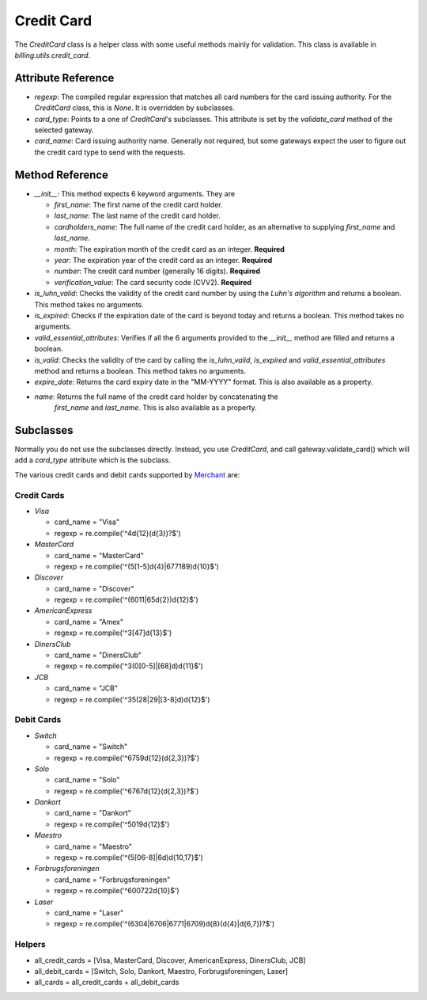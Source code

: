 ------------
Credit Card
------------

The `CreditCard` class is a helper class with some useful methods mainly for
validation. This class is available in `billing.utils.credit_card`.

Attribute Reference
--------------------

* `regexp`: The compiled regular expression that matches all card numbers for 
  the card issuing authority. For the `CreditCard` class, this is `None`. It 
  is overridden by subclasses.
* `card_type`: Points to a one of `CreditCard`'s subclasses. This attribute is
  set by the `validate_card` method of the selected gateway.
* `card_name`: Card issuing authority name. Generally not required, but some
  gateways expect the user to figure out the credit card type to send  with 
  the requests.

Method Reference
-----------------

* `__init__`: This method expects 6 keyword arguments. They are

  * `first_name`: The first name of the credit card holder.
  * `last_name`: The last name of the credit card holder.
  * `cardholders_name`: The full name of the credit card holder, as an
    alternative to supplying `first_name` and `last_name`.
  * `month`: The expiration month of the credit card as an integer. **Required**
  * `year`: The expiration year of the credit card as an integer. **Required**
  * `number`: The credit card number (generally 16 digits). **Required**
  * `verification_value`: The card security code (CVV2). **Required**
* `is_luhn_valid`: Checks the validity of the credit card number by using the 
  `Luhn's algorithm` and returns a boolean. This method takes no arguments.
* `is_expired`: Checks if the expiration date of the card is beyond today and
  returns a boolean. This method takes no arguments.
* `valid_essential_attributes`: Verifies if all the 6 arguments provided to the
  `__init__` method are filled and returns a boolean.
* `is_valid`: Checks the validity of the card by calling the `is_luhn_valid`, 
  `is_expired` and `valid_essential_attributes` method and returns a boolean.
  This method takes no arguments.
* `expire_date`: Returns the card expiry date in the "MM-YYYY" format. This is
  also available as a property.
* `name`: Returns the full name of the credit card holder by concatenating the
   `first_name` and `last_name`. This is also available as a property.

.. _`Luhn's algorithm`: http://en.wikipedia.org/wiki/Luhn_algorithm


Subclasses
----------

Normally you do not use the subclasses directly. Instead, you use `CreditCard`,
and call gateway.validate_card() which will add a `card_type` attribute which is
the subclass.

The various credit cards and debit cards supported by Merchant_ are:

Credit Cards
++++++++++++

* `Visa`

  * card_name = "Visa"
  * regexp = re.compile('^4\d{12}(\d{3})?$')

* `MasterCard`

  * card_name = "MasterCard"
  * regexp = re.compile('^(5[1-5]\d{4}|677189)\d{10}$')

* `Discover`

  * card_name = "Discover"
  * regexp = re.compile('^(6011|65\d{2})\d{12}$')

* `AmericanExpress`

  * card_name = "Amex"
  * regexp = re.compile('^3[47]\d{13}$')

* `DinersClub`

  * card_name = "DinersClub"
  * regexp = re.compile('^3(0[0-5]|[68]\d)\d{11}$')

* `JCB`

  * card_name = "JCB"
  * regexp = re.compile('^35(28|29|[3-8]\d)\d{12}$')

Debit Cards
+++++++++++

* `Switch`

  * card_name = "Switch"
  * regexp = re.compile('^6759\d{12}(\d{2,3})?$')

* `Solo`

  * card_name = "Solo"
  * regexp = re.compile('^6767\d{12}(\d{2,3})?$')

* `Dankort`

  * card_name = "Dankort"
  * regexp = re.compile('^5019\d{12}$')

* `Maestro`

  * card_name = "Maestro"
  * regexp = re.compile('^(5[06-8]|6\d)\d{10,17}$')

* `Forbrugsforeningen`

  * card_name = "Forbrugsforeningen"
  * regexp = re.compile('^600722\d{10}$')

* `Laser`

  * card_name = "Laser"
  * regexp = re.compile('^(6304|6706|6771|6709)\d{8}(\d{4}|\d{6,7})?$')

Helpers
++++++++

* all_credit_cards = [Visa, MasterCard, Discover, AmericanExpress, DinersClub, JCB]

* all_debit_cards  = [Switch, Solo, Dankort, Maestro, Forbrugsforeningen, Laser]

* all_cards = all_credit_cards + all_debit_cards


.. _Merchant: http://github.com/agiliq/merchant
